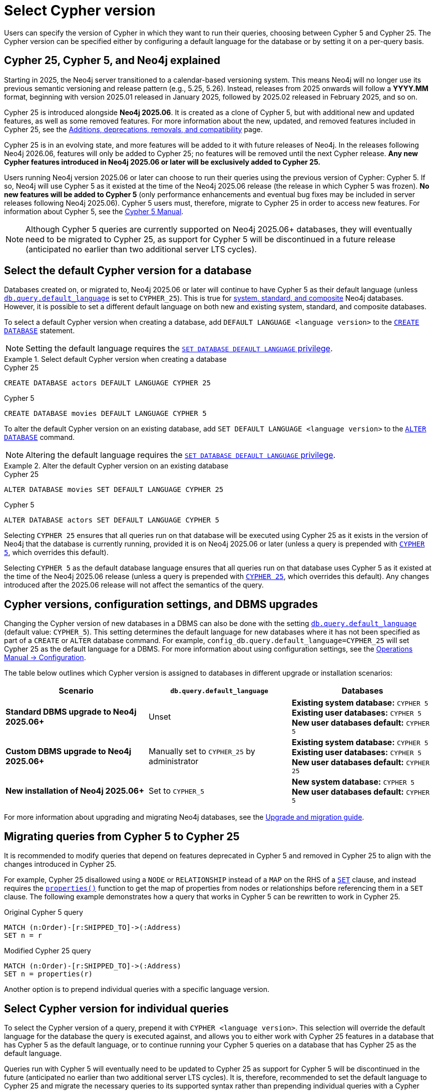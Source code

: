 :description: Information about how to select Cypher version for queries or databases.
:page-role: new-2025.06

= Select Cypher version

Users can specify the version of Cypher in which they want to run their queries, choosing between Cypher 5 and Cypher 25.
The Cypher version can be specified either by configuring a default language for the database or by setting it on a per-query basis.

[[cypher-versions-explained]]
== Cypher 25, Cypher 5, and Neo4j explained

Starting in 2025, the Neo4j server transitioned to a calendar-based versioning system.
This means Neo4j will no longer use its previous semantic versioning and release pattern (e.g., 5.25, 5.26).
Instead, releases from 2025 onwards will follow a *YYYY.MM* format, beginning with version 2025.01 released in January 2025, followed by 2025.02 released in February 2025, and so on.

Cypher 25 is introduced alongside *Neo4j 2025.06*.
It is created as a clone of Cypher 5, but with additional new and updated features, as well as some removed features.
For more information about the new, updated, and removed features included in Cypher 25, see the xref:deprecations-additions-removals-compatibility.adoc#cypher-deprecations-additions-removals-2025.06[Additions, deprecations, removals, and compatibility] page.

Cypher 25 is in an evolving state, and more features will be added to it with future releases of Neo4j.
In the releases following Neo4j 2026.06, features will only be added to Cypher 25; no features will be removed until the next Cypher release.
*Any new Cypher features introduced in Neo4j 2025.06 or later will be exclusively added to Cypher 25.*

Users running Neo4j version 2025.06 or later can choose to run their queries using the previous version of Cypher: Cypher 5.
If so, Neo4j will use Cypher 5 as it existed at the time of the Neo4j 2025.06 release (the release in which Cypher 5 was frozen).
*No new features will be added to Cypher 5* (only performance enhancements and eventual bug fixes may be included in server releases following Neo4j 2025.06).
Cypher 5 users must, therefore, migrate to Cypher 25 in order to access new features.
For information about Cypher 5, see the link:https://neo4j.com/docs/cypher-manual/5/introduction/[Cypher 5 Manual].

[NOTE]
Although Cypher 5 queries are currently supported on Neo4j 2025.06+ databases, they will eventually need to be migrated to Cypher 25, as support for Cypher 5 will be discontinued in a future release (anticipated no earlier than two additional server LTS cycles).

[[select-default-cypher-version]]
== Select the default Cypher version for a database

Databases created on, or migrated to, Neo4j 2025.06 or later will continue to have Cypher 5 as their default language (unless link:{neo4j-docs-base-uri}/operations-manual/current/configuration/configuration-settings/#config_db.query.default_language[`db.query.default_language`] is set to `CYPHER_25`).
This is true for link:{neo4j-docs-base-uri}/operations-manual/current/database-administration/#manage-database-systems[system, standard, and composite] Neo4j databases.
However, it is possible to set a different default language on both new and existing system, standard, and composite databases.

To select a default Cypher version when creating a database, add `DEFAULT LANGUAGE <language version>` to the link:{neo4j-docs-base-uri}/operations-manual/current/database-administration/standard-databases/create-databases/[`CREATE DATABASE`] statement.

[NOTE]
Setting the default language requires the link:{neo4j-docs-base-uri}/operations-manual/current/authentication-authorization/dbms-administration/#access-control-dbms-administration-database-management[`SET DATABASE DEFAULT LANGUAGE` privilege].

.Select default Cypher version when creating a database
[.tabbed-example]
=====
[.include-with-Cypher-25]
======

.Cypher 25
[source,cypher]
----
CREATE DATABASE actors DEFAULT LANGUAGE CYPHER 25
----

======

[.include-with-Cypher-5]
======

.Cypher 5
[source,cypher]
----
CREATE DATABASE movies DEFAULT LANGUAGE CYPHER 5
----

======
=====

To alter the default Cypher version on an existing database, add `SET DEFAULT LANGUAGE <language version>` to the link:{neo4j-docs-base-uri}/operations-manual/current/database-administration/standard-databases/alter-databases/[`ALTER DATABASE`] command.

[NOTE]
Altering the default language requires the link:{neo4j-docs-base-uri}/operations-manual/current/authentication-authorization/dbms-administration/#access-control-dbms-administration-database-management[`SET DATABASE DEFAULT LANGUAGE` privilege].

.Alter the default Cypher version on an existing database
[.tabbed-example]
=====
[.include-with-Cypher-25]
======

.Cypher 25
[source,cypher]
----
ALTER DATABASE movies SET DEFAULT LANGUAGE CYPHER 25
----

======

[.include-with-Cypher-5]
======

.Cypher 5
[source,cypher]
----
ALTER DATABASE actors SET DEFAULT LANGUAGE CYPHER 5
----

======
=====

Selecting `CYPHER 25` ensures that all queries run on that database will be executed using Cypher 25 as it exists in the version of Neo4j that the database is currently running, provided it is on Neo4j 2025.06 or later (unless a query is prepended with xref:selection-query-cypher-version[`CYPHER 5`], which overrides this default).

Selecting `CYPHER 5` as the default database language ensures that all queries run on that database uses Cypher 5 as it existed at the time of the Neo4j 2025.06 release (unless a query is prepended with xref:selection-query-cypher-version[`CYPHER 25`], which overrides this default).
Any changes introduced after the 2025.06 release will not affect the semantics of the query.

[[config-database-upgrades]]
== Cypher versions, configuration settings, and DBMS upgrades

Changing the Cypher version of new databases in a DBMS can also be done with the setting link:{neo4j-docs-base-uri}/operations-manual/current/configuration/configuration-settings/#config_db.query.default_language[`db.query.default_language`] (default value: `CYPHER_5`).
This setting determines the default language for new databases where it has not been specified as part of a `CREATE` or `ALTER` database command.
For example, `config_db.query.default_language=CYPHER_25` will set Cypher 25 as the default language for a DBMS.
For more information about using configuration settings, see the link:{neo4j-docs-base-uri}/operations-manual/current/configuration/[Operations Manual -> Configuration].

The table below outlines which Cypher version is assigned to databases in different upgrade or installation scenarios:

[cols="3", options="header"]
|===
| Scenario | `db.query.default_language` | Databases


| *Standard DBMS upgrade to Neo4j 2025.06+*
| Unset
| *Existing system database:* `CYPHER 5` +
*Existing user databases:* `CYPHER 5` +
*New user databases default:* `CYPHER 5`


| *Custom DBMS upgrade to Neo4j 2025.06+*
| Manually set to `CYPHER_25` by administrator
| *Existing system database:* `CYPHER 5` +
*Existing user databases:* `CYPHER 5`  +
*New user databases default:* `CYPHER 25`


| *New installation of Neo4j 2025.06+*
| Set to `CYPHER_5`
| *New system database:* `CYPHER 5` +
*New user databases default:* `CYPHER 5`


|===

For more information about upgrading and migrating Neo4j databases, see the link:{neo4j-docs-base-uri}/upgrade-migration-guide/current/[Upgrade and migration guide].

[[migrate-queries-from-5-to-25]]
== Migrating queries from Cypher 5 to Cypher 25

It is recommended to modify queries that depend on features deprecated in Cypher 5 and removed in Cypher 25 to align with the changes introduced in Cypher 25.

For example, Cypher 25 disallowed using a `NODE` or `RELATIONSHIP` instead of a `MAP` on the RHS of a xref:clauses/set.adoc[`SET`] clause, and instead requires the xref:functions/scalar.adoc#functions-properties[`properties()`] function to get the map of properties from nodes or relationships before referencing them in a `SET` clause.
The following example demonstrates how a query that works in Cypher 5 can be rewritten to work in Cypher 25.

.Original Cypher 5 query
[source, cypher, role=test-skip]
----
MATCH (n:Order)-[r:SHIPPED_TO]->(:Address) 
SET n = r
----

.Modified Cypher 25 query
[source, cypher]
----
MATCH (n:Order)-[r:SHIPPED_TO]->(:Address)
SET n = properties(r)
----

Another option is to prepend individual queries with a specific language version.

[[selection-query-cypher-version]]
== Select Cypher version for individual queries

To select the Cypher version of a query, prepend it with `CYPHER <language version>`.
This selection will override the default language for the database the query is executed against, and allows you to either work with Cypher 25 features in a database that has Cypher 5 as the default language, or to continue running your Cypher 5 queries on a database that has Cypher 25 as the default language.

Queries run with Cypher 5 will eventually need to be updated to Cypher 25 as support for Cypher 5 will be discontinued in the future (anticipated no earlier than two additional server LTS cycles).
It is, therefore, recommended to set the default language to Cypher 25 and migrate the necessary queries to its supported syntax rather than prepending individual queries with a Cypher version.

.Select the Cypher version for a query
[.tabbed-example]
=====
[.include-with-Cypher-25]
======

.Cypher 25 query on a Neo4j 2025.06+ database with Cypher 5 as default language
// tag::queries_select_version_cypher_25[]
[source,cypher]
----
CYPHER 25
MATCH (n:Order)-[r:SHIPPED_TO]->(:Address)
SET n = properties(r)
----
// end::queries_select_version_cypher_25[]

======

[.include-with-Cypher-5]
======

.Cypher 5 query on a Neo4j 2025.06+ database with Cypher 25 as default language
// tag::queries_select_version_cypher_5[]
[source,cypher]
----
CYPHER 5
MATCH (n:Order)-[r:SHIPPED_TO]->(:Address) 
SET n = r
----
// end::queries_select_version_cypher_5[]

======
=====

Selecting `CYPHER 25` ensures that the query will be executed using Cypher 25 as it exists in the version of Neo4j that the database is currently running, provided it is on Neo4j 2025.06 or later.

Selecting `CYPHER 5` ensures that the query will be executed using Cypher 5 as it existed at the time of the Neo4j 2025.06 release.
Any changes introduced after the 2025.06 release will not affect the query.

[[procedures-and-functions]]
=== Procedures and functions

link:{neo4j-docs-base-uri}/operations-manual/current/procedures[Procedures] and xref:functions/index.adoc[functions] (including built-in and link:{neo4j-docs-base-uri}/apoc/current/[APOC]) are tied to a specific Cypher language version.
Therefore, procedures and functions in Neo4j 2025.06+ and APOC 2025.06+ (both of which have Cypher 5 as their default language) may behave differently depending on what version of Cypher is used.

For example, APOC 2025.06 removed Cypher 25 support of the procedure `apoc.create.uuids()`, meaning it is not available to queries running Cypher 25.
However, it can still be used on APOC 2025.06 if queries are prepended with `CYPHER 5`, or if the database’s default version is set to `CYPHER 5`.
In this case, Neo4j will use APOC and Cypher 5 as they existed at the time of the 2025.06 release.

.Using a procedure removed in Cypher 25 with APOC 2025.06+
[source, cypher]
----
CYPHER 5
CALL apoc.create.uuids(10)
----

[[cypher-selection-with-other-query-options]]
=== Combine Cypher version selection with other query options

It is possible to combine Cypher version selection with other xref:planning-and-tuning/query-tuning.adoc[query options].
The below example selects both the version and the xref:planning-and-tuning/runtimes/concepts.adoc[runtime] of Cypher for the same query:

.Combining Cypher version selection with other query options
[source, cypher]
----
CYPHER 5 runtime=parallel
MATCH (n:Person)
RETURN n.name
----

